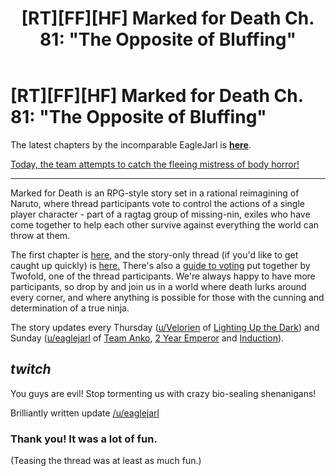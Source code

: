 #+TITLE: [RT][FF][HF] Marked for Death Ch. 81: "The Opposite of Bluffing"

* [RT][FF][HF] Marked for Death Ch. 81: "The Opposite of Bluffing"
:PROPERTIES:
:Author: oliwhail
:Score: 9
:DateUnix: 1478483795.0
:DateShort: 2016-Nov-07
:END:
The latest chapters by the incomparable EagleJarl is *[[https://forums.sufficientvelocity.com/threads/marked-for-death-a-rational-naruto-quest.24481/page-1189#post-7211883][here]]*.

[[#s][Today, the team attempts to catch the fleeing mistress of body horror!]]

--------------

Marked for Death is an RPG-style story set in a rational reimagining of Naruto, where thread participants vote to control the actions of a single player character - part of a ragtag group of missing-nin, exiles who have come together to help each other survive against everything the world can throw at them.

The first chapter is [[https://forums.sufficientvelocity.com/threads/marked-for-death-a-rational-naruto-quest.24481/][here,]] and the story-only thread (if you'd like to get caught up quickly) is [[https://forums.sufficientvelocity.com/posts/4993131/][here.]] There's also a [[https://forums.sufficientvelocity.com/posts/6283682/][guide to voting]] put together by Twofold, one of the thread participants. We're always happy to have more participants, so drop by and join us in a world where death lurks around every corner, and where anything is possible for those with the cunning and determination of a true ninja.

The story updates every Thursday ([[/u/Velorien][u/Velorien]] of [[https://www.fanfiction.net/s/9311012/1/Lighting-Up-the-Dark][Lighting Up the Dark]]) and Sunday ([[/u/eaglejarl][u/eaglejarl]] of [[https://www.fanfiction.net/s/11087425/1/Team-Anko][Team Anko]], [[https://www.reddit.com/r/rational/comments/3xe9fn/ffrt_the_two_year_emperor_is_back_and_free/][2 Year Emperor]] and [[https://dl.dropboxusercontent.com/u/3294457/give_aways/Induction/chapter_001.html][Induction]]).


** /twitch/

You guys are evil! Stop tormenting us with crazy bio-sealing shenanigans!

Brilliantly written update [[/u/eaglejarl]]
:PROPERTIES:
:Author: xamueljones
:Score: 7
:DateUnix: 1478486966.0
:DateShort: 2016-Nov-07
:END:

*** Thank you! It was a lot of fun.

(Teasing the thread was at least as much fun.)
:PROPERTIES:
:Author: eaglejarl
:Score: 3
:DateUnix: 1478491750.0
:DateShort: 2016-Nov-07
:END:

